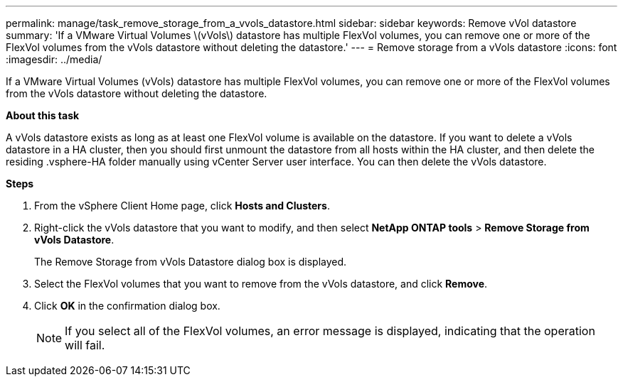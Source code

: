 ---
permalink: manage/task_remove_storage_from_a_vvols_datastore.html
sidebar: sidebar
keywords: Remove vVol datastore
summary: 'If a VMware Virtual Volumes \(vVols\) datastore has multiple FlexVol volumes, you can remove one or more of the FlexVol volumes from the vVols datastore without deleting the datastore.'
---
= Remove storage from a vVols datastore
:icons: font
:imagesdir: ../media/

[.lead]
If a VMware Virtual Volumes (vVols) datastore has multiple FlexVol volumes, you can remove one or more of the FlexVol volumes from the vVols datastore without deleting the datastore.

*About this task*

A vVols datastore exists as long as at least one FlexVol volume is available on the datastore. If you want to delete a vVols datastore in a HA cluster, then you should first unmount the datastore from all hosts within the HA cluster, and then delete the residing .vsphere-HA folder manually using vCenter Server user interface. You can then delete the vVols datastore.

*Steps*

. From the vSphere Client Home page, click *Hosts and Clusters*.
. Right-click the vVols datastore that you want to modify, and then select *NetApp ONTAP tools* > *Remove Storage from vVols Datastore*.
+
The Remove Storage from vVols Datastore dialog box is displayed.

. Select the FlexVol volumes that you want to remove from the vVols datastore, and click *Remove*.
. Click *OK* in the confirmation dialog box.
+
NOTE: If you select all of the FlexVol volumes, an error message is displayed, indicating that the operation will fail.
